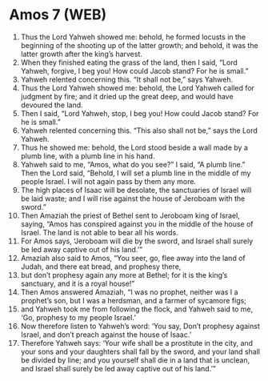 * Amos 7 (WEB)
:PROPERTIES:
:ID: WEB/30-AMO07
:END:

1. Thus the Lord Yahweh showed me: behold, he formed locusts in the beginning of the shooting up of the latter growth; and behold, it was the latter growth after the king’s harvest.
2. When they finished eating the grass of the land, then I said, “Lord Yahweh, forgive, I beg you! How could Jacob stand? For he is small.”
3. Yahweh relented concerning this. “It shall not be,” says Yahweh.
4. Thus the Lord Yahweh showed me: behold, the Lord Yahweh called for judgment by fire; and it dried up the great deep, and would have devoured the land.
5. Then I said, “Lord Yahweh, stop, I beg you! How could Jacob stand? For he is small.”
6. Yahweh relented concerning this. “This also shall not be,” says the Lord Yahweh.
7. Thus he showed me: behold, the Lord stood beside a wall made by a plumb line, with a plumb line in his hand.
8. Yahweh said to me, “Amos, what do you see?” I said, “A plumb line.” Then the Lord said, “Behold, I will set a plumb line in the middle of my people Israel. I will not again pass by them any more.
9. The high places of Isaac will be desolate, the sanctuaries of Israel will be laid waste; and I will rise against the house of Jeroboam with the sword.”
10. Then Amaziah the priest of Bethel sent to Jeroboam king of Israel, saying, “Amos has conspired against you in the middle of the house of Israel. The land is not able to bear all his words.
11. For Amos says, ‘Jeroboam will die by the sword, and Israel shall surely be led away captive out of his land.’”
12. Amaziah also said to Amos, “You seer, go, flee away into the land of Judah, and there eat bread, and prophesy there,
13. but don’t prophesy again any more at Bethel; for it is the king’s sanctuary, and it is a royal house!”
14. Then Amos answered Amaziah, “I was no prophet, neither was I a prophet’s son, but I was a herdsman, and a farmer of sycamore figs;
15. and Yahweh took me from following the flock, and Yahweh said to me, ‘Go, prophesy to my people Israel.’
16. Now therefore listen to Yahweh’s word: ‘You say, Don’t prophesy against Israel, and don’t preach against the house of Isaac.’
17. Therefore Yahweh says: ‘Your wife shall be a prostitute in the city, and your sons and your daughters shall fall by the sword, and your land shall be divided by line; and you yourself shall die in a land that is unclean, and Israel shall surely be led away captive out of his land.’”
